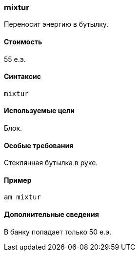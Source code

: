 === mixtur

Переносит энергию в бутылку.

==== Стоимость
55 е.э.

==== Синтаксис
`mixtur`

==== Используемые цели
Блок.

==== Особые требования
Стеклянная бутылка в руке.

==== Пример
`am mixtur`

==== Дополнительные сведения
В банку попадает только 50 е.э.